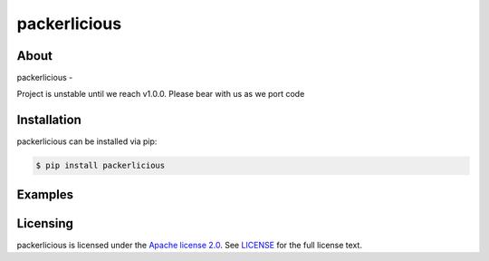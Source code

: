 ==============
packerlicious
==============
.. image:: https://img.shields.io/pypi/v/packerlicious.svg
    :target: https://img.shields.io/pypi/pyversions/packerlicious.svg

.. image:: https://travis-ci.org/mayn/packerlicious.svg?branch=master
    :target: https://travis-ci.org/mayn/packerlicious

.. image:: https://coveralls.io/repos/github/mayn/packerlicious/badge.svg?branch=master
    :target: https://coveralls.io/github/mayn/packerlicious



About
=====

packerlicious -

Project is unstable until we reach v1.0.0. Please bear with us as we port code



Installation
============
packerlicious can be installed via pip:

.. code:: sh

    $ pip install packerlicious


Examples
========



Licensing
=========

packerlicious is licensed under the `Apache license 2.0`_.
See `LICENSE`_ for the full license text.



.. _`LICENSE`: https://github.com/mayn/packerlicious/blob/master/LICENSE
.. _`Apache license 2.0`: https://opensource.org/licenses/Apache-2.0
